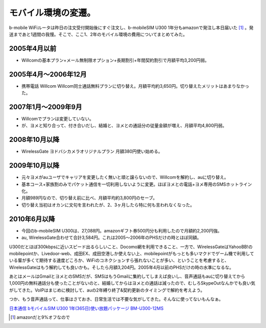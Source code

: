 モバイル環境の変遷。
====================

b-mobile WiFiルータは昨日の注文受付開始後にすぐ注文し、b-mobileSIM U300 1年分もamazonで発注し本日届いた [#]_ 。発送まであと1週間の我慢。そこで、ここ1、2年のモバイル環境の費用についてまとめてみた。




2005年4月以前
-------------



* Willcomの基本プラン+メール無制限オプション+長期割引+年間契約割引で月額平均3,200円弱。


2005年4月～2006年12月
---------------------


* 携帯電話 Willcom Willcom同士通話無料プランに切り替え。月額平均約3,650円。切り替えたメリットはあまりなかった。


2007年1月～2009年9月
--------------------


* Willcomでプランは変更していない。

* が、ヨメと知り合って、付き合いだし、結婚と、ヨメとの通話分の従量金額が増え、月額平均4,800円弱。


2008年10月以降
--------------


* WirelessGate ヨドバシカメラオリジナルプラン 月額380円使い始める。


2009年10月以降
--------------


* 元々ヨメがauユーザでキャリアを変更したく無いと頑と譲らないので、Willcomを解約し、auに切り替え。

* 基本コース+家族割のみでパケット通信を一切利用しないように変更。ほぼヨメとの電話+ヨメ専用のSMSホットライン化。

* 月額989円なので、切り替え前に比べ、月額平均約3,800円のセーブ。

* 切り替え当初はオカンに文句を言われたが、2、3ヶ月したら特に何も言われなくなった。


2010年6月以降
-------------


* 今回のb-mobileSIM U300は、27,088円。amazonギフト券500円分も利用したので月額約2,200円強。

* au, WirelessGate合わせて合計3,584円。これは2005～2006年のPHSだけの時とほぼ同額。



U300だとほぼ300kbpsに近いスピード出るらしいこと、Docomo網を利用できること、一方で、WirelessGateはYahooBB!のmobilepointか、Livedoor-web、成田EX、成田空港しか使えない上、mobilepointがもっとも多いマクドでゲーム機で利用している輩が多くて期待する速度どころか、WiFiのコネクションすら張れないことが多い、ということを考慮すると、WirelessGateはもう解約しても良いかも。そしたら月額3,204円。2005年4月以前のPHSだけの時の水準になるな。



あとはメールはGmailとヨメとのSMSだが、SMSはもうGmailに集約してしまえば良いし、音声通話もauに切り替えてから1,000円の無料通話分も使ったことがないのと、結婚してからはヨメとの通話は減ったので、むしろSkypeOutなんかでも良い気がしてきた。VoIPはまじめに検討して、auの2年縛り終了&契約更新のタイミングで解約を考えよう。



つか、もう音声通話って、仕事はさておき、日常生活では不要な気がしてきた。そんなに使ってないもんなぁ。





`日本通信 bモバイルSIM U300 1年(365日)使い放題パッケージ BM-U300-12MS <http://www.amazon.co.jp/exec/obidos/ASIN/B003H4QHYY/palmtb-22/ref=nosim/>`_






.. [#] amazonだと9%オフなので


.. author:: default
.. categories:: network
.. tags::
.. comments::
